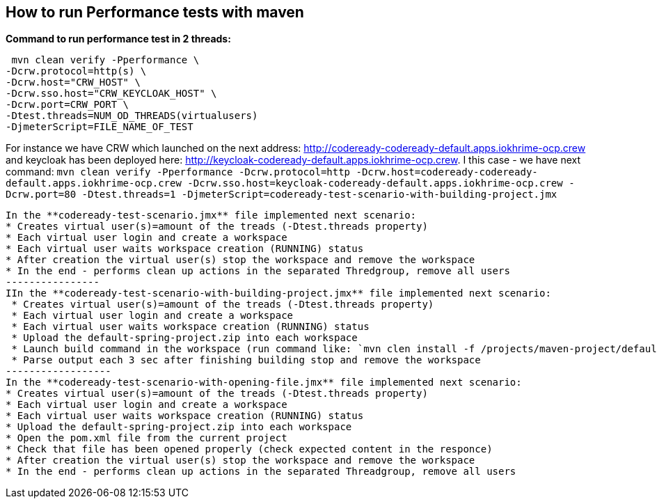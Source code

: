 == How to run Performance tests with maven

**Command to run performance test in 2 threads:**

```
 mvn clean verify -Pperformance \
-Dcrw.protocol=http(s) \
-Dcrw.host="CRW_HOST" \
-Dcrw.sso.host="CRW_KEYCLOAK_HOST" \
-Dcrw.port=CRW_PORT \
-Dtest.threads=NUM_OD_THREADS(virtualusers)
-DjmeterScript=FILE_NAME_OF_TEST
```
For instance we have CRW which launched on the next address: http://codeready-codeready-default.apps.iokhrime-ocp.crew
and keycloak has been deployed here: http://keycloak-codeready-default.apps.iokhrime-ocp.crew. I this case -  we have next command:
`mvn clean verify -Pperformance -Dcrw.protocol=http -Dcrw.host=codeready-codeready-default.apps.iokhrime-ocp.crew -Dcrw.sso.host=keycloak-codeready-default.apps.iokhrime-ocp.crew -Dcrw.port=80 -Dtest.threads=1 -DjmeterScript=codeready-test-scenario-with-building-project.jmx`
------------
In the **codeready-test-scenario.jmx** file implemented next scenario:
* Creates virtual user(s)=amount of the treads (-Dtest.threads property)
* Each virtual user login and create a workspace
* Each virtual user waits workspace creation (RUNNING) status
* After creation the virtual user(s) stop the workspace and remove the workspace
* In the end - performs clean up actions in the separated Thredgroup, remove all users
----------------
IIn the **codeready-test-scenario-with-building-project.jmx** file implemented next scenario:
 * Creates virtual user(s)=amount of the treads (-Dtest.threads property)
 * Each virtual user login and create a workspace
 * Each virtual user waits workspace creation (RUNNING) status
 * Upload the default-spring-project.zip into each workspace
 * Launch build command in the workspace (run command like: `mvn clen install -f /projects/maven-project/default-spring-project)`
 * Parse output each 3 sec after finishing building stop and remove the workspace
------------------
In the **codeready-test-scenario-with-opening-file.jmx** file implemented next scenario:
* Creates virtual user(s)=amount of the treads (-Dtest.threads property)
* Each virtual user login and create a workspace
* Each virtual user waits workspace creation (RUNNING) status
* Upload the default-spring-project.zip into each workspace
* Open the pom.xml file from the current project
* Check that file has been opened properly (check expected content in the responce)
* After creation the virtual user(s) stop the workspace and remove the workspace
* In the end - performs clean up actions in the separated Threadgroup, remove all users